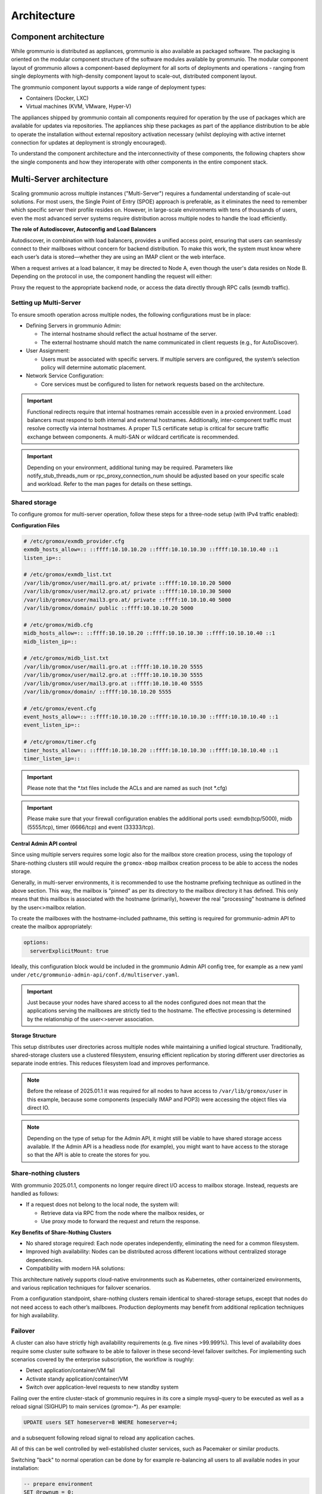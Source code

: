 ..
        SPDX-License-Identifier: CC-BY-SA-4.0 or-later
        SPDX-FileCopyrightText: 2025 grommunio GmbH

############
Architecture
############

Component architecture
======================

While grommunio is distributed as appliances, grommunio is also available as
packaged software. The packaging is oriented on the modular component structure
of the software modules available by grommunio. The modular component layout of
grommunio allows a component-based deployment for all sorts of deployments and
operations - ranging from single deployments with high-density component layout
to scale-out, distributed component layout.

.. image:: _static/img/component_architecture.png
   :alt: Architecture of grommunio components

The grommunio component layout supports a wide range of deployment types:

- Containers (Docker, LXC)
- Virtual machines (KVM, VMware, Hyper-V)

The appliances shipped by grommunio contain all components required for
operation by the use of packages which are available for updates via
repositories. The appliances ship these packages as part of the appliance
distribution to be able to operate the installation without external repository
activation necessary (whilst deploying with active internet connection for
updates at deployment is strongly encouraged).

To understand the component architecture and the interconnectivity of these
components, the following chapters show the single components and how they
interoperate with other components in the entire component stack.

Multi-Server architecture
=========================

Scaling grommunio across multiple instances ("Multi-Server") requires a
fundamental understanding of scale-out solutions. For most users, the Single
Point of Entry (SPOE) approach is preferable, as it eliminates the need to
remember which specific server their profile resides on. However, in large-scale
environments with tens of thousands of users, even the most advanced server
systems require distribution across multiple nodes to handle the load
efficiently.

**The role of Autodiscover, Autoconfig and Load Balancers**

Autodiscover, in combination with load balancers, provides a unified access
point, ensuring that users can seamlessly connect to their mailboxes without
concern for backend distribution. To make this work, the system must know where
each user’s data is stored—whether they are using an IMAP client or the web
interface.

When a request arrives at a load balancer, it may be directed to Node A, even
though the user's data resides on Node B. Depending on the protocol in use, the
component handling the request will either:

Proxy the request to the appropriate backend node, or access the data directly
through RPC calls (exmdb traffic).

Setting up Multi-Server
-----------------------

To ensure smooth operation across multiple nodes, the following configurations
must be in place:

- Defining Servers in grommunio Admin:

  - The internal hostname should reflect the actual hostname of the server.

  - The external hostname should match the name communicated in client requests
    (e.g., for AutoDiscover).

- User Assignment:

  - Users must be associated with specific servers. If multiple servers are
    configured, the system’s selection policy will determine automatic
    placement.

- Network Service Configuration:

  - Core services must be configured to listen for network requests based on the
    architecture.

.. important::
   Functional redirects require that internal hostnames remain accessible even
   in a proxied environment. Load balancers must respond to both internal and
   external hostnames. Additionally, inter-component traffic must resolve correctly
   via internal hostnames. A proper TLS certificate setup is critical for secure
   traffic exchange between components. A multi-SAN or wildcard certificate is
   recommended.

.. important::
   Depending on your environment, additional tuning may be required. Parameters
   like notify_stub_threads_num or rpc_proxy_connection_num should be adjusted
   based on your specific scale and workload. Refer to the man pages for details on
   these settings.

Shared storage
--------------

To configure gromox for multi-server operation, follow these steps for a
three-node setup (with IPv4 traffic enabled):

**Configuration Files**

.. code-block:: text

	# /etc/gromox/exmdb_provider.cfg
	exmdb_hosts_allow=:: ::ffff:10.10.10.20 ::ffff:10.10.10.30 ::ffff:10.10.10.40 ::1
	listen_ip=::

	# /etc/gromox/exmdb_list.txt
	/var/lib/gromox/user/mail1.gro.at/ private ::ffff:10.10.10.20 5000
	/var/lib/gromox/user/mail2.gro.at/ private ::ffff:10.10.10.30 5000
	/var/lib/gromox/user/mail3.gro.at/ private ::ffff:10.10.10.40 5000
	/var/lib/gromox/domain/ public ::ffff:10.10.10.20 5000

	# /etc/gromox/midb.cfg
	midb_hosts_allow=:: ::ffff:10.10.10.20 ::ffff:10.10.10.30 ::ffff:10.10.10.40 ::1
	midb_listen_ip=::

	# /etc/gromox/midb_list.txt
	/var/lib/gromox/user/mail1.gro.at ::ffff:10.10.10.20 5555
	/var/lib/gromox/user/mail2.gro.at ::ffff:10.10.10.30 5555
	/var/lib/gromox/user/mail3.gro.at ::ffff:10.10.10.40 5555
	/var/lib/gromox/domain/ ::ffff:10.10.10.20 5555

	# /etc/gromox/event.cfg
	event_hosts_allow=:: ::ffff:10.10.10.20 ::ffff:10.10.10.30 ::ffff:10.10.10.40 ::1
	event_listen_ip=::

	# /etc/gromox/timer.cfg
	timer_hosts_allow=:: ::ffff:10.10.10.20 ::ffff:10.10.10.30 ::ffff:10.10.10.40 ::1
	timer_listen_ip=::

.. important::
   Please note that the *.txt files include the ACLs and are named as such (not *.cfg)

.. important::
   Please make sure that your firewall configuration enables the additional ports used:
   exmdb(tcp/5000), midb (5555/tcp), timer (6666/tcp) and event (33333/tcp).

**Central Admin API control**

Since using multiple servers requires some logic also for the mailbox store creation
process, using the topology of Share-nothing clusters still would require the
``gromox-mbop`` mailbox creation process to be able to access the nodes storage.

Generally, in multi-server environments, it is recommended to use the hostname prefixing
technique as outlined in the above section. This way, the mailbox is "pinned" as per its
directory to the mailbox directory it has defined. This only means that this mailbox
is associated with the hostname (primarily), however the real "processing" hostname is
defined by the user<>mailbox relation.

To create the mailboxes with the hostname-included pathname, this setting is required for
grommunio-admin API to create the mailbox appropriately:

.. code-block:: text

	options:
	  serverExplicitMount: true

Ideally, this configuration block would be included in the grommunio Admin API config
tree, for example as a new yaml under ``/etc/grommunio-admin-api/conf.d/multiserver.yaml``.

.. important::
   Just because your nodes have shared access to all the nodes configured does not mean
   that the applications serving the mailboxes are strictly tied to the hostname. The
   effective processing is determined by the relationship of the user<>server association.

**Storage Structure**

This setup distributes user directories across multiple nodes while maintaining
a unified logical structure. Traditionally, shared-storage clusters use a
clustered filesystem, ensuring efficient replication by storing different user
directories as separate inode entries. This reduces filesystem load and improves
performance.

.. note::
   Before the release of 2025.01.1 it was required for all nodes to have access to
   ``/var/lib/gromox/user`` in this example, because some components (especially IMAP
   and POP3) were accessing the object files via direct IO.

.. note::
   Depending on the type of setup for the Admin API, it might still be viable to have
   shared storage access available. If the Admin API is a headless node (for example),
   you might want to have access to the storage so that the API is able to create
   the stores for you.

Share-nothing clusters
----------------------

With grommunio 2025.01.1, components no longer require direct I/O access to
mailbox storage. Instead, requests are handled as follows:

- If a request does not belong to the local node, the system will:

  - Retrieve data via RPC from the node where the mailbox resides, or

  - Use proxy mode to forward the request and return the response.

**Key Benefits of Share-Nothing Clusters**

- No shared storage required:
  Each node operates independently, eliminating the need for a common filesystem.

- Improved high availability:
  Nodes can be distributed across different locations without centralized storage dependencies.

- Compatibility with modern HA solutions:

This architecture natively supports cloud-native environments such as
Kubernetes, other containerized environments, and various replication techniques
for failover scenarios.

From a configuration standpoint, share-nothing clusters remain identical to
shared-storage setups, except that nodes do not need access to each other’s
mailboxes. Production deployments may benefit from additional replication
techniques for high availability.

Failover
--------

A cluster can also have strictly high availability requirements (e.g. five nines >99.999%). This
level of availability does require some cluster suite software to be able to failover in these
second-level failover switches. For implementing such scenarios covered by the enterprise
subscription, the workflow is roughly:

- Detect application/container/VM fail
- Activate standy application/container/VM
- Switch over application-level requests to new standby system

Failing over the entire cluster-stack of grommunio requires in its core a simple mysql-query to
be executed as well as a reload signal (SIGHUP) to main services (gromox-*). As per example:

.. code-block:: sql

	UPDATE users SET homeserver=8 WHERE homeserver=4;

and a subsequent following reload signal to reload any application caches.

All of this can be well controlled by well-established cluster services, such as Pacemaker or
similar products.

Switching "back" to normal operation can be done by for example re-balancing all users to all
available nodes in your installation:

.. code-block:: sql

	-- prepare environment
	SET @rownum = 0;
	SELECT COUNT(*) INTO @server_count FROM servers;

	-- reassign homeservers evenly
	UPDATE users
	JOIN (
	    SELECT
		maildir,
		(@rownum := @rownum + 1) AS rownum
	    FROM users
	    WHERE homeserver != 0
	    ORDER BY maildir
	) AS u_ordered
	ON users.maildir = u_ordered.maildir
	SET users.homeserver = (u_ordered.rownum - 1) % @server_count + 1
	WHERE users.homeserver != 0;

and again, followed by a subsequent reload of the core services (gromox-*).

Protocol / Component Flow
=========================

grommunio is a comprehensive communication and collaboration solution that
covers and delivers protocols with a vast variety of computer standards for
communication. The main protocols delivered by grommunio are:

Wire-level protocols:

- SMTP
- IMAP
- POP3

Application-level protocols (HTTP-based):

- RPC/HTTP (OutlookAnywhere)
- MAPI/HTTP
- EWS (Exchange Web Services)
- EAS (Exchange ActiveSync)
- CalDAV
- CardDAV

With these numerous protocols available, grommunio needs to have an effictient
component flow. Since protocols may be accessed in parallel for the same
dataset, grommunio takes care of parallelization and protocol tracking. To
ensure operation, security and functionality, grommunio uses a set of different
components as well as a plugin-based structure for larger components. This way,
components may be extended for future feature expansion and allows
nearly-realtime patches and updates. More complex setups gain from the
component/plugin architecture as the scalability of the components allow
various flavors of containerization and orchestration.

The following illustration shows the combined protocol and component flow for
grommunio Groupware based components:

.. image:: _static/img/diag_workflow_protocol.png
   :alt: Protocol and component flow of grommunio Groupware

Proxy capabilities
------------------

By default, grommunio's HTTP-based services are exposed through nginx. This
recommended mode of operation adds an additional layer of protection for
gromox's components, as nginx validates incoming HTTP requests before they are
processed by gromox. The internal nginx proxy configuration is not designed (nor
required) to horizontally scale requests; instead, grommunio supports load
balancers placed in front of it. These load balancers effectively serve as
reverse proxies with built-in load balancing logic. In such cases, it is
advisable to use a separate proxy in front of any services provided by
grommunio.

When gromox needs to process requests for a different node it is running on, the
internal exmdb logic code comes into play and forwards the traffic to the
appropriate node.

Grommunio supports various load balancers capable of handling tens of thousands
of connections per node. Since each installation may have unique configuration
requirements, the following sections aim to provide a foundation and inspire
custom setups. Please note that there are various extra options not directly
covered which are provided by other load balancers as well, such as NGINX Plus,
KEMP and/or others.

.. important::
   Please use these configuration sections as mere inspiration for a template
   of your own requirements. These examples do not claim to be complete in
   any way, as for example the forwarding of POP3 and IMAP are not available
   and your individual installation requirements might vary. The below shows an
   example with a distributed setup for users of a ~75k user environment. Also,
   these configuration files do not take specialized OpenID Connect or 2FA
   installations into account.

HAPROXY
~~~~~~~

.. code-block:: haproxy

	global
	 chroot /var/lib/haproxy
	 daemon
	 log /dev/log local0

	 group haproxy
	 user haproxy

	 maxconn 80000
	 stats timeout 30s
	 ulimit-n 165000

	 ca-base /etc/ssl/certs
	 crt-base /etc/ssl/private
	 ssl-default-bind-ciphers AES128-GCM-SHA256:AES128-SHA:AES128-SHA256:AES256-GCM-SHA384:AES256-SHA:AES256-SHA256:DES-CBC3-SHA:DHE-RSA-AES128-GCM-SHA256:DHE-RSA-AES128-SHA256:DHE-RSA-AES256-GCM-SHA384:DHE-RSA-AES256-SHA256:DHE-RSA-CHACHA20-POLY1305:ECDHE-ECDSA-AES128-GCM-SHA256:ECDHE-ECDSA-AES128-SHA:ECDHE-ECDSA-AES128-SHA256:ECDHE-ECDSA-AES256-GCM-SHA384:ECDHE-ECDSA-AES256-SHA:ECDHE-ECDSA-AES256-SHA384:ECDHE-ECDSA-CHACHA20-POLY1305:ECDHE-RSA-AES128-GCM-SHA256:ECDHE-RSA-AES128-SHA:ECDHE-RSA-AES128-SHA256:ECDHE-RSA-AES256-GCM-SHA384:ECDHE-RSA-AES256-SHA:ECDHE-RSA-AES256-SHA384:ECDHE-RSA-CHACHA20-POLY1305:TLS_AES_128_GCM_SHA256:TLS_AES_256_GCM_SHA384:TLS_CHACHA20_POLY1305_SHA256
	 ssl-default-bind-options ssl-min-ver TLSv1.2 no-tls-tickets
	 tune.ssl.default-dh-param 2048

	defaults
	 log global
	 mode http
	 option httplog
	 option dontlognull

	 retries 3
	 timeout connect 5s
	 timeout queue 30s
	 timeout client 300s
	 timeout server 300s

	frontend fe_http

	 bind :80
	 http-response set-header Strict-Transport-Security max-age=31536000
	 http-response set-header X-Content-Type-Options nosniff
	 http-response set-header X-Forwarded-Proto https
	 http-response set-header X-Frame-Options SAMEORIGIN

	 acl whitelist-ip src -f /etc/haproxy/ha_whitelist_main.txt
	 http-request silent-drop if HTTP_1.0
	 acl blacklist-ip src -f /etc/haproxy/ha_blacklist_main.txt
	 http-request deny if blacklist-ip

	 mode http
	 maxconn 80000

	 bind *:443 ssl crt /etc/haproxy/proxy.pem alpn h2,http/1.1
	 no option httpclose
	 option forwardfor
	 redirect scheme https code 301 if !{ ssl_fc }

	 # bind quic4@:443 ssl crt /etc/haproxy/proxy.pem alpn h3
         # http-after-response add-header alt-svc 'h3=":443"; ma=60'

	 acl fe_haproxy hdr(host) -i mail.grommunio.at
	 acl admin dst_port 8443
	 acl auth path_beg /auth
	 acl autodiscover path_beg -i /autodiscover
	 acl chat path_beg /chat
	 acl colibri path_beg /colibri-ws
	 acl dav path_beg /dav
	 acl default path_beg /
	 acl eas path_beg /Microsoft-Server-ActiveSync
	 acl ews path_beg /EWS
	 acl files path_beg /files
	 acl hdr_connection_upgrade hdr(Connection) -i upgrade
	 acl hdr_upgrade_websocket hdr(Upgrade) -i websocket
	 acl mapi path_beg /mapi
	 acl meet path_beg /meet
	 acl oab path_beg /OAB
	 acl office path_beg /office
	 acl rpc path_beg /rpc/rpcproxy.dll
	 acl web path_beg /web

	 use_backend be_adminnodes if admin fe_haproxy
	 use_backend be_authnodes if auth fe_haproxy
	 use_backend be_chatnodes if chat fe_haproxy
	 use_backend be_filesnodes if files fe_haproxy
	 use_backend be_gromoxnodes if autodiscover
	 use_backend be_gromoxnodes if ews fe_haproxy
	 use_backend be_gromoxnodes if mapi fe_haproxy
	 use_backend be_gromoxnodes if rpc fe_haproxy
	 use_backend be_meetnodes if colibri fe_haproxy
	 use_backend be_meetnodes if hdr_connection_upgrade hdr_upgrade_websocket meet fe_haproxy
	 use_backend be_meetnodes if meet fe_haproxy
	 use_backend be_officenodes if office fe_haproxy
	 use_backend be_webnodes if dav fe_haproxy
	 use_backend be_webnodes if default fe_haproxy
	 use_backend be_webnodes if eas fe_haproxy
	 use_backend be_webnodes if web fe_haproxy

	frontend fe_imaps
	 mode tcp
	 option tcplog
	 bind :993 name imaps
	 acl blocklist-imap src -f /etc/haproxy/ha_blacklist_imap.txt
	 tcp-request connection reject if blocklist-imap
	 default_backend be_imaps

	frontend fe_pop3s
	 mode tcp
	 option tcplog
	 bind :995 name pop3s
	 acl blocklist-pop3s src -f /etc/haproxy/ha_blacklist_pop3.txt
	 tcp-request connection reject if blocklist-pop3s
	 default_backend be_pop3s

	frontend fe_smtp
	 mode tcp
	 option tcplog
	 bind :25 name smtp
	 acl blocklist-smtp src -f /etc/haproxy/ha_blacklist_smtp.txt
	 tcp-request connection reject if blocklist-smtp
	 default_backend be_smtp

	frontend fe_submission
	 mode tcp
	 option tcplog
	 bind :587 name submission
	 acl blocklist-submission src -f /etc/haproxy/ha_blacklist_submission.txt
	 tcp-request connection reject if blocklist-submission
	 default_backend be_submission

	frontend fe_admin
	 mode http
	 option httplog
	 option forwardfor
	 bind *:8443 ssl crt /etc/haproxy/proxy.pem alpn h2,http/1.1
	 acl whitelist-admin src -f /etc/haproxy/ha_whitelist_admin.txt
	 http-request deny if !whitelist-admin
	 default_backend be_adminnodes

	backend be_gromoxnodes
	 stick-table type ip size 10240k expire 60m
	 stick on src
	 balance roundrobin
	 option forwardfor
	 option redispatch
	 server gromox01 mail01.grommunio.at:443 check ssl verify none
	 server gromox02 mail02.grommunio.at:443 check ssl verify none
	 server gromox03 mail03.grommunio.at:443 check ssl verify none
	 server gromox04 mail04.grommunio.at:443 check ssl verify none
	 server gromox05 mail05.grommunio.at:443 check ssl verify none

	backend be_chatnodes
	 stick-table type ip size 10240k expire 60m
	 stick on src
	 balance roundrobin
	 option forwardfor
	 option http-server-close
	 option redispatch
	 server chat01 chat01.grommunio.at:443 check ssl verify none
	 server chat02 chat02.grommunio.at:443 check ssl verify none

	backend be_webnodes
	 stick-table type ip size 10240k expire 60m
	 stick on src
	 balance roundrobin
	 option forwardfor
	 option http-server-close
	 option redispatch
	 server web01 web01.grommunio.at:443 check ssl verify none
	 server web02 web02.grommunio.at:443 check ssl verify none

	backend be_meetnodes
	 stick-table type ip size 10240k expire 60m
	 stick on src
	 balance url_param room
	 hash-type consistent
	 option forwardfor
	 option http-server-close
	 option redispatch
	 server meet01 meet01.grommunio.at:443 check ssl verify none
	 server meet02 meet02.grommunio.at:443 check ssl verify none

	backend be_filesnodes
	 stick-table type ip size 10240k expire 60m
	 stick on src
	 balance roundrobin
	 option forwardfor
	 option http-server-close
	 option redispatch
	 server files01 files01.grommunio.at:443 check ssl verify none
	 server files02 files02.grommunio.at:443 check ssl verify none

	backend be_officenodes
	 stick-table type ip size 10240k expire 60m
	 stick on src
	 balance roundrobin
	 option forwardfor
	 option http-server-close
	 option redispatch
	 server office01 office01.grommunio.at:443 check ssl verify none

	backend be_authnodes
	 stick-table type ip size 10240k expire 60m
	 stick on src
	 balance roundrobin
	 option forwardfor
	 option http-server-close
	 option redispatch
	 server auth01 auth01.grommunio.at:443 check ssl verify none

	backend be_adminnodes
	 stick-table type ip size 10240k expire 60m
	 stick on src
	 balance roundrobin
	 option forwardfor
	 option http-server-close
	 option redispatch
	 server admin01 admin01.grommunio.at:8443 check ssl verify none

	backend be_imaps
	 stick-table type ip size 10240k expire 60m
	 mode tcp
	 balance source
	 stick on src
	 server imap01 classic01.grommunio.at:993 check
	 server imap02 classic02.grommunio.at:993 check

	backend be_pop3s
	 stick-table type ip size 10240k expire 60m
	 mode tcp
	 balance source
	 stick on src
	 server pop01 classic01.grommunio.at:995 check
	 server pop02 classic02.grommunio.at:995 check

	backend be_smtp
	 mode tcp
	 balance source
	 server smtp01 classic01.grommunio.at:25 send-proxy
	 server smtp02 classic02.grommunio.at:25 send-proxy

	backend be_submission
	 mode tcp
	 balance source
	 server submission01 classic01.grommunio.at:587 send-proxy
	 server submission02 classic02.grommunio.at:587 send-proxy


NGINX
~~~~~

Please note that this configuration does not cover other relevant settings from
nginx in a large scale-out installation, please consult nginx manual of certain
sclability related configuration directives, for example (but not limited to)
`worker_processes`.

The optimal value depends on many factors including the the number of available
CPU cores, the load pattern and more. When in doubt, setting the number of
available CPU cores is a good starting point.

.. code-block:: nginx

	upstream be_smtp {
	 server classic01.example.com:25;
	 server classic02.example.com:25;
	}

	upstream be_submission {
	 server classic01.example.com:587;
	 server classic02.example.com:587;
	}

	upstream be_imaps {
	 server classic01.example.com:993;
	 server classic02.example.com:993;
	}

	upstream be_pop3s {
	 server classic01.example.com:995;
	 server classic02.example.com:995;
	}

	upstream be_gromoxnodes {
	 server mail01.grommunio.at:443;
	 server mail02.grommunio.at:443;
	 server mail03.grommunio.at:443;
	 server mail04.grommunio.at:443;
	 server mail05.grommunio.at:443;
	}

	upstream be_adminnodes {
	 server admin01.grommunio.at:8443;
	}

	upstream be_archivenodes {
	 server archive01.grommunio.at:443;
	}

	upstream be_chatnodes {
	 server chat01.grommunio.at:443;
	 server chat02.grommunio.at:443;
	}

	upstream be_webnodes {
	 server web01.grommunio.at:443;
	 server web02.grommunio.at:443;
	}

	upstream be_filesnodes {
	 server files01.grommunio.at:443;
	 server files02.grommunio.at:443;
	}

	upstream be_officenodes {
	 server office01.grommunio.at:443;
	}

	upstream be_meetnodes {
	 server meet01.grommunio.at:443;
	 server meet02.grommunio.at:443;
	}

	upstream be_authnodes {
	 server auth01.grommunio.at:443;
	}

	stream {
	 server {
	  listen 25;
	  proxy_pass be_smtp;
	 }
	 server {
	  listen 587;
	  proxy_pass be_submission;
	 }
	 server {
	  listen 993;
	  proxy_pass be_imaps;
	 }
	 server {
	  listen 995;
	  proxy_pass be_pop3s;
	 }
	}

	server {
	 listen 80;
	 listen [::]:80;

	 server_name _;

	 error_log /var/log/nginx/error.log;
	 access_log /var/log/nginx/access.log;

	 return 301 https://$server_name$request_uri;
	}

	server {
	 listen 443 ssl http2;
	 listen [::]:443 ssl http2;
	 # listen 443 quic reuseport;
	 # listen [::]:443 quic reuseport;

	 server_name _;

	 ssl_certificate /etc/nginx/proxy.pem;
	 ssl_certificate_key /etc/nginx/proxy.key;
	 include ssl_params;

	 error_log /var/log/nginx/error.log;
	 access_log /var/log/nginx/access.log;

	 charset utf-8;

	 proxy_buffers 4 256k;
	 proxy_buffer_size 128k;
	 proxy_busy_buffers_size 256k;
	 proxy_http_version 1.1;
	 proxy_pass_header Authorization;
	 proxy_pass_header Date;
	 proxy_pass_header Server;
	 proxy_pass_request_headers on;
	 proxy_read_timeout 3h;
	 proxy_read_timeout 60s;

	 more_set_input_headers 'Authorization: $http_authorization';
	 more_set_headers -s 401 'WWW-Authenticate: Basic realm="mail.grommunio.at"';
	 proxy_set_header Accept-Encoding "";
	 proxy_set_header Connection "Keep-Alive";
	 proxy_set_header Host $host;
	 proxy_set_header X-Forwarded-For $proxy_add_x_forwarded_for;
	 proxy_set_header X-Forwarded-Proto $scheme;
	 proxy_set_header X-Real-IP $remote_addr;

	 client_max_body_size 0;

	 location ~* /admin { proxy_pass https://be_adminnodes; }
	 location ~* /auth { proxy_pass https://be_authnodes; }
	 location ~* /antispam { proxy_pass https://be_adminnodes/antispam; }
	 location ~* /archive { proxy_pass https://be_gromoxnodes/archive; }
	 location ~* /autodiscover { proxy_pass https://be_gromoxnodes/Autodiscover; }
	 location ~* /colibri-ws { proxy_pass https://be_meetnodes/meet; }
	 location ~* /chat { proxy_pass https://be_chatnodes/chat; }
	 location ~* /EWS { proxy_pass https://be_gromoxnodes/EWS; }
	 location ~* /files { proxy_pass https://be_filesnodes/files; }
	 location ~* /mapi { proxy_pass https://be_gromoxnodes/mapi; }
	 location ~* /meet { proxy_pass https://be_meetnodes/meet; }
	 location ~* /office { proxy_pass https://be_officenodes/office; }
	 location ~* /Microsoft-Server-ActiveSync { proxy_pass https://be_webnodes/Microsoft-Server-ActiveSync; }
	 location ~* /oab { proxy_pass https://be_gromoxnodes/OAB; }
	 location ~* /Rpc { proxy_pass https://be_gromoxnodes/Rpc; }
	 location ~* /web { proxy_pass https://be_webnodes/web; }

	 location / { proxy_pass https://be_gromoxnodes/; }
	}


SMTP
----

SMTP is the main protocol used for mail transport. For illustration purposes,
there is a distinction made of the internal mail flow as well as external mail
flow.

The entire transport is configured to be gapless in terms of email processing.
This way, grommunio protects also from internal outbreaks (for example spam or
virus distribution).

The configuration outlined here defines the default configuration set. In many
cases, even more sophisticated setups might be envisioned, as with extended
integration of security appliances. The following workflows provide the process
definition which provides a view to where a preferred hook might be
implemented.

Incoming
~~~~~~~~

.. image:: _static/img/diag_workflow_smtpin.png
   :alt: SMTP workflow of incoming mails

Mails are processed as follows (applies to incoming and outgoing):

#. The included Postfix MTA receives messages and passes them to
   grommunio-antispam via the *Milter* mail filter protocol.
#. grommunio-antispam checks the message for spam.
   If configured, grommunio-antispam (optionally) passes the message to an
   anti-virus processing service.
#. The response from the anti-virus check is read back by antispam.
#. The response from antispam is read back by Postfix.
#. Postfix evaluates the contents of the Envelope-From and Envelope-To address
   pair to make the decision if this is i incoming or outgoing mail.
#. Incoming mail is relayed to the gromox-delivery process, which converts the
   mail to a MAPI object and places it in the user's mailbox.
#. Outgoing mail is delivered to a configured relayhost or to the next MX
   destination that is responsible for the target address.

.. image:: _static/img/diag_workflow_smtpout.png
   :alt: SMTP workflow of outgoing mails

RPC/HTTP, MAPI/HTTP & EWS workflow
----------------------------------

.. image:: _static/img/diag_workflow_rpcews.png
   :alt: RPC & EWS workflow

The main protocols used by grommunio for MAPI-based connectivity - as used for
example with Microsoft Outlook - are:

- RPC/HTTP (OutlookAnywhere)
- MAPI/HTTP
- EWS (Exchange Web Services)

All of these protocols are HTTP-based which is why these are routed through the
shipped nginx web server, primarily for security, scalability and monitoring
reasons.

MAPI-based connections are processed as follows:

#. In the first stage, the endpoint utilizes AutoDiscover
   (`https://docs.microsoft.com/en-us/exchange/architecture/client-access/autodiscover <https://docs.microsoft.com/en-us/exchange/architecture/client-access/autodiscover>`_)
   technology (with Authentication) to discover which service endpoint URL is
   responsible for it.
#. If the AutoDiscover endpoint ends up at the same service (If not, it will be
   redirected to the other endpoint URL), nginx routes the connection directly
   to the gromox-http service which handles the connection.
#. For access to the users' mailbox, gromox-http's emsmdb plugin connects to
   the exmdb plugin for mailbox data delivery.

Exchange ActiveSync (EAS)
-------------------------

.. image:: _static/img/diag_workflow_eas.png
   :alt: Exchange ActiveSync (EAS) workflow

The main protocol used for mobile devices and tablets is Exchange ActiveSync
(EAS). EAS is a synchronization state-based protocol which uses state data to
determine its current synchronization status. EAS is often synonymously
refered to as "Push Mail", since it is permanently connected to its service
and listening for updates. As such, EAS is recommended as protocol for mobile
devices especially over unreliable networks, such as cellular networks. While
it is possible to connect certain clients, including Microsoft Mail and
Microsoft Outlook, it is strongly discouraged to do so. Compared to its more
performing alternatives, such as MAPI/HTTP, the EAS protocol is slower for bulk
data transfer or large to very large (10 GB+) mailboxes. At last, the EAS
protocol only delivers a subset of features available to other protocols.

EAS-based connections are processed as follows:

#. In the first stage, the endpoint utilizes AutoDiscover
   (`https://docs.microsoft.com/en-us/exchange/architecture/client-access/autodiscover <https://docs.microsoft.com/en-us/exchange/architecture/client-access/autodiscover>`_)
   technology (with Authentication) to discover which service endpoint URL is
   responsible for it.
#. If the AutoDiscover endpoint ends up at the same service (If not, it will be
   redirected to the other endpoint URL), nginx routes the connection to
   grommunio-sync which natively provides the /Microsoft-Server-ActiveSync
   endpoint to its device.
#. For access to the users' mailbox, grommunio-sync connects to gromox-zcore
   which delivers PHP-MAPI interfaces to access
#. gromox-http via exmdb plugin for mailbox data delivery.

POP3
----

.. image:: _static/img/diag_workflow_pop3.png
   :alt: POP3 workflow

POP3 workflow

IMAP
----

.. image:: _static/img/diag_workflow_imap.png
   :alt: IMAP workflow

IMAP workflow

Authentication
--------------

.. image:: _static/img/diag_workflow_auth.png
   :alt: Authentication workflow

Authentication workflow
